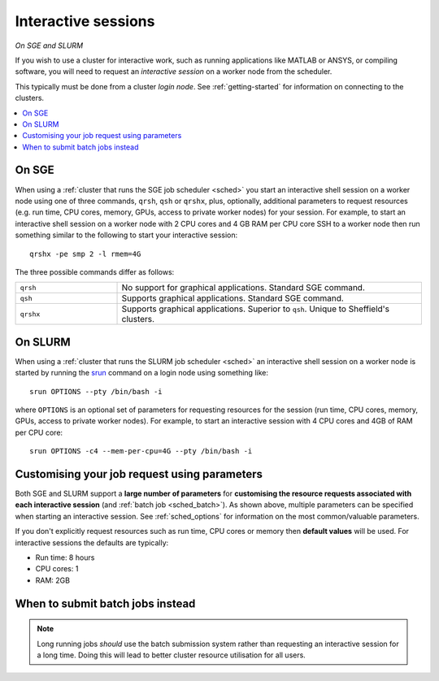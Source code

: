 .. _sched_interactive:

Interactive sessions
====================

*On SGE and SLURM*

If you wish to use a cluster for interactive work,
such as running applications like MATLAB or ANSYS,
or compiling software,
you will need to request an *interactive session* on a worker node from the scheduler.

This typically must be done from a cluster *login node*.
See :ref:`getting-started` for information on connecting to the clusters.

.. contents::
   :local:

On SGE
------
When using a :ref:`cluster that runs the SGE job scheduler <sched>`
you start an interactive shell session on a worker node using one of three commands,
``qrsh``, ``qsh`` or ``qrshx``,
plus, optionally, additional parameters to request resources
(e.g. run time, CPU cores, memory, GPUs, access to private worker nodes)
for your session.
For example, to start an interactive shell session on a worker node
with 2 CPU cores and 4 GB RAM per CPU core
SSH to a worker node then
run something similar to the following to start your interactive session: ::

    qrshx -pe smp 2 -l rmem=4G

The three possible commands differ as follows:

.. list-table::
   :widths: 25 75

   * - ``qrsh``
     - No support for graphical applications. Standard SGE command.
   * - ``qsh``
     - Supports graphical applications. Standard SGE command.
   * - ``qrshx``
     - Supports graphical applications. Superior to ``qsh``. Unique to Sheffield's clusters.

On SLURM
--------
When using a :ref:`cluster that runs the SLURM job scheduler <sched>`
an interactive shell session on a worker node is started by running the `srun <https://slurm.schedmd.com/srun.html>`__ command
on a login node
using something like: ::

   srun OPTIONS --pty /bin/bash -i

where ``OPTIONS`` is an optional set of parameters for requesting resources for the session
(run time, CPU cores, memory, GPUs, access to private worker nodes). 
For example, to start an interactive session with 4 CPU cores and 4GB of RAM per CPU core: ::

   srun OPTIONS -c4 --mem-per-cpu=4G --pty /bin/bash -i


Customising your job request using parameters
---------------------------------------------
Both SGE and SLURM support a **large number of parameters** for
**customising the resource requests associated with each interactive session**
(and :ref:`batch job <sched_batch>`).
As shown above, multiple parameters can be specified when starting an interactive session.
See :ref:`sched_options` for information on the most common/valuable parameters.

If you don't explicitly request resources such as run time, CPU cores or memory then
**default values** will be used.
For interactive sessions the defaults are typically:

* Run time: 8 hours
* CPU cores: 1
* RAM: 2GB

When to submit batch jobs instead
---------------------------------

.. note::

    Long running jobs *should* use the batch submission system
    rather than requesting an interactive session for a long time.
    Doing this will lead to better cluster resource utilisation for all users.
